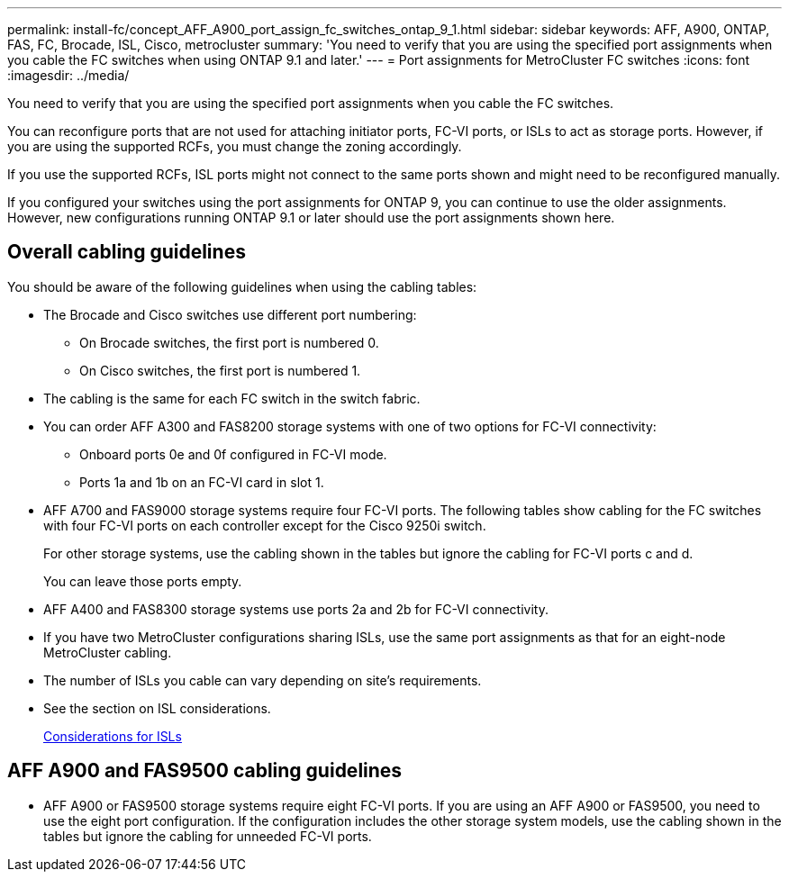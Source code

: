 ---
permalink: install-fc/concept_AFF_A900_port_assign_fc_switches_ontap_9_1.html
sidebar: sidebar
keywords: AFF, A900, ONTAP, FAS, FC, Brocade, ISL, Cisco, metrocluster
summary: 'You need to verify that you are using the specified port assignments when you cable the FC switches when using ONTAP 9.1 and later.'
---
= Port assignments for MetroCluster FC switches
:icons: font
:imagesdir: ../media/

[.lead]
You need to verify that you are using the specified port assignments when you cable the FC switches.

You can reconfigure ports that are not used for attaching initiator ports, FC-VI ports, or ISLs to act as storage ports. However, if you are using the supported RCFs, you must change the zoning accordingly.

If you use the supported RCFs, ISL ports might not connect to the same ports shown and might need to be reconfigured manually.

If you configured your switches using the port assignments for ONTAP 9, you can continue to use the older assignments. However, new configurations running ONTAP 9.1 or later should use the port assignments shown here.

== Overall cabling guidelines

You should be aware of the following guidelines when using the cabling tables:

* The Brocade and Cisco switches use different port numbering:
 ** On Brocade switches, the first port is numbered 0.
 ** On Cisco switches, the first port is numbered 1.
* The cabling is the same for each FC switch in the switch fabric.
* You can order AFF A300 and FAS8200 storage systems with one of two options for FC-VI connectivity:
 ** Onboard ports 0e and 0f configured in FC-VI mode.
 ** Ports 1a and 1b on an FC-VI card in slot 1.
* AFF A700 and FAS9000 storage systems require four FC-VI ports. The following tables show cabling for the FC switches with four FC-VI ports on each controller except for the Cisco 9250i switch.
+
For other storage systems, use the cabling shown in the tables but ignore the cabling for FC-VI ports c and d.
+
You can leave those ports empty.

* AFF A400 and FAS8300 storage systems use ports 2a and 2b for FC-VI connectivity.
* If you have two MetroCluster configurations sharing ISLs, use the same port assignments as that for an eight-node MetroCluster cabling.
* The number of ISLs you cable can vary depending on site's requirements.
* See the section on ISL considerations.
+
link:concept_considerations_isls_mcfc.html[Considerations for ISLs]

== AFF A900 and FAS9500 cabling guidelines

* AFF A900 or FAS9500 storage systems require eight FC-VI ports. If you are using an AFF A900 or FAS9500, you need to use the eight port configuration. If the configuration includes the other storage system models, use the cabling shown in the tables but ignore the cabling for unneeded FC-VI ports.


// BURT 1484611 June 17th 2022
